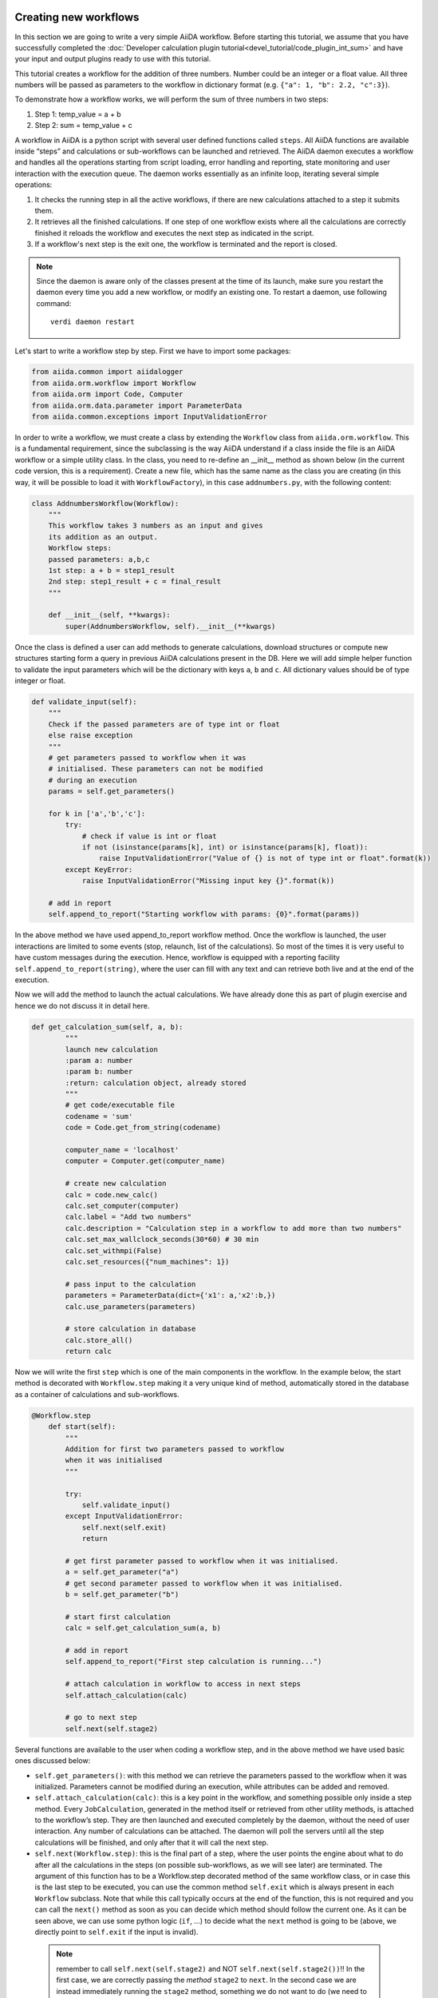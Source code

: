 
Creating new workflows
++++++++++++++++++++++

In this section we are going to write a very simple AiiDA workflow. 
Before starting this tutorial, we assume that you have successfully 
completed the :doc:`Developer calculation 
plugin tutorial<devel_tutorial/code_plugin_int_sum>` and have your input and 
output plugins ready to use with this tutorial.

This tutorial creates a workflow for the addition of three numbers. 
Number could be an integer or a float value. All three numbers will be passed 
as parameters to the workflow in dictionary format 
(e.g. ``{"a": 1, "b": 2.2, "c":3}``).

To demonstrate how a workflow works, we will perform the sum of three 
numbers in two steps:

1. Step 1: temp_value = a + b
2. Step 2: sum = temp_value + c

A workflow in AiiDA is a python script with several user defined functions called ``steps``. All AiiDA functions are available inside “steps” and calculations or sub-workflows can be launched and retrieved. The AiiDA daemon executes a workflow and handles all the operations starting from script loading, error handling and reporting, state monitoring and user interaction with the execution queue. The daemon works essentially as an infinite loop, iterating several simple operations:

1. It checks the running step in all the active workflows, if there are new calculations attached to a step it submits them.
2. It retrieves all the finished calculations. If one step of one workflow exists where all the calculations are correctly finished it reloads the workflow and executes the next step as indicated in the script.
3. If a workflow's next step is the exit one, the workflow is terminated and the report is closed.

.. note:: Since the daemon is aware only of the classes present at the time 
   of its launch, make sure you restart the daemon every time you add a 
   new workflow, or modify an existing one. 
   To restart a daemon, use following command::

     verdi daemon restart

Let's start to write a workflow step by step. First we have to import some 
packages:

.. code-block:: python

    from aiida.common import aiidalogger
    from aiida.orm.workflow import Workflow
    from aiida.orm import Code, Computer
    from aiida.orm.data.parameter import ParameterData
    from aiida.common.exceptions import InputValidationError

In order to write a workflow, we must create a class by extending the 
``Workflow`` class from ``aiida.orm.workflow``. This is a fundamental 
requirement, since the subclassing is the way AiiDA understand if a class 
inside the file is an AiiDA workflow or a simple utility class. In the class, 
you need to re-define an __init__ method as shown below (in the current
code version, this is a requirement).
Create a new file, which has the same name as the class you are creating 
(in this way, it will be possible to load it with ``WorkflowFactory``),
in this case ``addnumbers.py``, with the following content:

.. code-block:: python

    class AddnumbersWorkflow(Workflow):
        """
        This workflow takes 3 numbers as an input and gives
        its addition as an output.
        Workflow steps:
        passed parameters: a,b,c
        1st step: a + b = step1_result
        2nd step: step1_result + c = final_result
        """

        def __init__(self, **kwargs):
            super(AddnumbersWorkflow, self).__init__(**kwargs)

Once the class is defined a user can add methods to generate calculations, download structures or compute new structures starting form a query in previous AiiDA calculations present in the DB. Here we will add simple helper function to validate the input parameters which will be the dictionary with keys ``a``, ``b`` and ``c``. All dictionary values should be of type integer or float.

.. code-block:: python

    def validate_input(self):
        """
        Check if the passed parameters are of type int or float
        else raise exception
        """
        # get parameters passed to workflow when it was
        # initialised. These parameters can not be modified
        # during an execution
        params = self.get_parameters()

        for k in ['a','b','c']:
            try:
                # check if value is int or float
                if not (isinstance(params[k], int) or isinstance(params[k], float)):
                    raise InputValidationError("Value of {} is not of type int or float".format(k))
            except KeyError:
                raise InputValidationError("Missing input key {}".format(k))

        # add in report
        self.append_to_report("Starting workflow with params: {0}".format(params))

In the above method we have used append_to_report workflow method. Once the workflow is launched, the user interactions are limited to some events (stop, relaunch, list of the calculations). So most of the times it is very useful to have custom messages during the execution. Hence, workflow is equipped with a reporting facility ``self.append_to_report(string)``, where the user can fill with any text and can retrieve both live and at the end of the execution.

Now we will add the method to launch the actual calculations. We have already done this as part of plugin exercise and hence we do not discuss it in detail here.

.. code-block:: python

    def get_calculation_sum(self, a, b):
            """
            launch new calculation
            :param a: number
            :param b: number
            :return: calculation object, already stored
            """
            # get code/executable file
            codename = 'sum'
            code = Code.get_from_string(codename)

            computer_name = 'localhost'
            computer = Computer.get(computer_name)             

            # create new calculation
            calc = code.new_calc()
            calc.set_computer(computer)
            calc.label = "Add two numbers"
            calc.description = "Calculation step in a workflow to add more than two numbers"
            calc.set_max_wallclock_seconds(30*60) # 30 min
            calc.set_withmpi(False)
            calc.set_resources({"num_machines": 1})

            # pass input to the calculation
            parameters = ParameterData(dict={'x1': a,'x2':b,})
            calc.use_parameters(parameters)

            # store calculation in database
            calc.store_all()
            return calc

Now we will write the first ``step`` which is one of the main components 
in the workflow. In the example below, the start method is decorated with 
``Workflow.step`` making it a very unique kind of method, automatically stored
in the database as a container of calculations and sub-workflows.

.. code-block:: python

    @Workflow.step
        def start(self):
            """
            Addition for first two parameters passed to workflow
            when it was initialised
            """

            try:
                self.validate_input()
            except InputValidationError:
                self.next(self.exit)
                return

            # get first parameter passed to workflow when it was initialised.
            a = self.get_parameter("a")
            # get second parameter passed to workflow when it was initialised.
            b = self.get_parameter("b")

            # start first calculation
            calc = self.get_calculation_sum(a, b)

            # add in report
            self.append_to_report("First step calculation is running...")

            # attach calculation in workflow to access in next steps
            self.attach_calculation(calc)

            # go to next step
            self.next(self.stage2)

Several functions are available to the user when coding a workflow step, and 
in the above method we have used basic ones discussed below:



* ``self.get_parameters()``: with this method we can retrieve the parameters 
  passed to the workflow when it was initialized. Parameters cannot be modified 
  during an execution, while attributes can be added and removed.

* ``self.attach_calculation(calc)``: this is a key point in the workflow, and
  something possible only inside a step method. Every ``JobCalculation``, generated in 
  the method itself or retrieved from other utility methods, is attached to the 
  workflow’s step. They are then launched and executed completely by 
  the daemon, without the need of user interaction. 
  Any number of calculations can be attached. The 
  daemon will poll the servers until all the step calculations will be finished,
  and only after that it will call the next step.

* ``self.next(Workflow.step)``: this is the final part of a step,
  where the user points the engine about what to do after all the calculations 
  in the steps (on possible sub-workflows, as we will see later) are terminated. 
  The argument of this function has to be a Workflow.step decorated method 
  of the same workflow class, or in case this is the last step to be executed,
  you can use the common method ``self.exit`` which is always present in 
  each ``Workflow`` subclass.
  Note that while this call typically occurs at the end of the function, this
  is not required and you can call the ``next()`` method as soon as you can
  decide which method should follow the current one. As it can be seen above,
  we can use some python logic (``if``, ...) to decide what the ``next`` method
  is going to be (above, we directly point to ``self.exit`` if the input is 
  invalid).
 
 .. note:: remember to call ``self.next(self.stage2)`` and NOT 
    ``self.next(self.stage2())``!! In the first case, we are correctly passing
    the `method` ``stage2`` to ``next``. In the second case we are instead
    immediately running the ``stage2`` method, something we do not want to do
    (we need to wait for the current step to finish), and passing its `return
    value` to  ``self.next`` (which is wrong).

The above start step calls method ``validate_input()`` to validate the input 
parameters. When the workflow will be launched through the ``start`` method, 
the AiiDA daemon will load the workflow, execute the step, launch all the
calculations and monitor their state.

Now we will create a second step to retrieve the addition of first two numbers 
from the first step and then we will add the third input number. 
Once all the calculations in the start step will be finished, 
the daemon will load and execute the next step i.e. ``stage2``, shown below:

.. code-block:: python

    @Workflow.step
        def stage2(self):
            """
            Get result from first calculation and add third value passed
            to workflow when it was initialised
            """
            # get third parameter passed to workflow when it was initialised.
            c = self.get_parameter("c")
            # get result from first calculation
            start_calc = self.get_step_calculations(self.start)[0]

            # add in report
            self.append_to_report("Result of first step calculation is {}".format(
                start_calc.res.sum))

            # start second calculation
            result_calc = self.get_calculation_sum(start_calc.res.sum, c)

            # add in report
            self.append_to_report("Second step calculation is done..")

            # attach calculation in workflow to access in next steps
            self.attach_calculation(result_calc)

            # go to next step
            self.next(self.stage3)

The new feature used in the above step is:

* ``self.get_step_calculations(Workflow.step)``: anywhere after the first step
  we may need to retrieve and analyze calculations executed in a previous steps.
  With this method we can have access to the list of calculations of a specific 
  workflows step, passed as an argument.

Now in the last step of the workflow we will retrieve the results from 
``stage2`` and exit the workflow by calling ``self.next(self.exit)`` method:

.. code-block:: python

    @Workflow.step
        def stage3(self):
            """
            Get the result from second calculation and add it as final
            result of this workflow
            """
            # get result from second calculation
            second_calc = self.get_step_calculations(self.stage2)[0]

            # add in report
            self.append_to_report("Result of second step calculation is {}".format(
                second_calc.res.sum))

            # add workflow result
            self.add_result('value',second_calc.res.sum)

            # add in report
            self.append_to_report("Added value to workflow results")

            # Exit workflow
            self.next(self.exit)

The new features used in the above step are:

* ``self.add_result()``: When all calculations are done it is useful to tag 
  some of them as results, using custom string to be later searched and 
  retrieved. Similarly to the ``get_step_calculations``, this method works 
  on the entire workflow and not on a single step.

* ``self.next(self.exit)``: This is the final part of each workflow. Every 
  workflow inheritate a fictitious step called ``exit`` that can be set as 
  a next to any step. As the names suggest, this implies the workflow 
  execution finished correctly.


Running a workflow
+++++++++++++++++++

After saving the workflow inside a python file (i.e. ``addnumbers.py`) 
located in the ``aiida/workflows`` directory, we can launch the workflow 
simply invoking the specific workflow class and executing the ``start()`` 
method inside the ``verdi shell`` or in a python script (with the AiiDA framework
loaded).

.. note:: Don't forget to (re)start your daemon at this point!

In this case, let's use the ``verdi shell``. In the shell we execute:

.. code-block:: python

    AddnumbersWorkflow = WorkflowFactory("addnumbers")
    params = {"a":2, "b": 1.4, "c": 1}
    wobject = AddnumbersWorkflow(params=params)
    wobject.store()
    wobject.start()

In the above example we initialized the workflow with input parameters as 
a dictionary. The ``WorkflowFactory`` will work only if you gave the correct
name both the python file and to the class. Otherwise, you can just substitute
that line with a suitable import like::

  from aiida.orm.workflows.addnumbers import AddnumbersWorkflow

We launched the workflow using ``start()`` method after storing it.
Since ``start`` is a decorated workflow step, the workflow is added to the
workflow to the execution queue monitored by the AiiDA daemon. 

 We now need to know what is going on.
 There are basically two main ways to see the workflows that are running: 
 by printing the workflow ``list`` or a single workflow ``report``.

* **Workflow list**

  From the command line we run::

  >> verdi workflow list

  This will list all the running workflows, showing the state of each step 
  and each calculation (and, when present, each sub-workflow). It
  is the fastest way to have a snapshot of 
  what your AiiDA workflow daemon is working on. An example output
  right after the AddnumbersWorkflow submission should be:

  .. code-block:: python
  
    + Workflow AddnumbersWorkflow (pk: 76) is RUNNING [0h:00m:14s ago]
    |-* Step: start [->stage2] is RUNNING
    | | Calculation ('Number sum', pk: 739) is TOSUBMIT
    |

  The ``pk`` number of each workflow is reported, a unique 
  ID identifying that specific execution of the workflow, something
  necessary to retrieve it at any other time in the future (as explained in the
  next point).

* **Workflow report** 

  As explained, each workflow is equipped with a reporting facility the user can
  use to log any intermediate information, useful to debug the state 
  or show some details. Moreover the report is also used by AiiDA as an error 
  reporting tool: in case of errors encountered during the execution, the AiiDA 
  daemon will copy the entire stack trace in the workflow report before
  halting its execution.
  To access the report we need the specific ``pk`` of the workflow. From the 
  command line you would run::
  
   verdi workflow report PK_NUMBER

  while from the verdi shell the same operation requires to use the 
  ``get_report()`` method::
  
   >> load_workflow(PK_NUMBER).get_report()
   
  In both variants, PK_NUMBER is the ``pk`` number of the workflow we want
  the report of. The ``load_workflow`` function loads a Workflow instance from
  its ``pk`` number, or from its ``uuid`` (given as a string).

  Once launched, the workflows will be handled by the daemon until the final step 
  or until some error occurs. In the last case, the workflow gets halted and the report 
  can be checked to understand what happened.

* **Workflow result**

  As explained, when all the calculations are done it is useful to tag some 
  nodes or quantities as results, using a custom string to be later searched 
  and retrieved. This method works on the entire workflow and not on a 
  single step.

  To access the results we need the specific ``pk`` of the workflow. From the 
  verdi shell, you can use the ``get_report()`` method::
  
   >> load_workflow(PK_NUMBER).get_results()
   
  In both variants, PK_NUMBER is the ``pk`` number of the workflow we want
  the report of. 

* **Killing a workflow** 

  A user can also kill a workflow while it is running. This can be done with 
  the following verdi command::

     >> verdi workflow kill PK_NUMBER_1 PK_NUMBER_2 PK_NUMBER_N
  
  where several ``pk`` numbers can be given. A prompt will ask for a confirmation;
  this can be avoided by using the ``-f`` option.
  
  An alternative way to kill an individual workflow is to use the ``kill`` method.
  In the verdi shell type:: 

     >> load_workflow(PK_NUMBER).kill()

Exercise
+++++++++

In the exercise you have to write a workflow for the addition of 
six numbers, using the workflow we just wrote as subworkflows.

For this workflow use:

* Input parameters: 
    params = {“w1”: {“a”: 2, “b”: 2.1, “c”: 1}, “w2”: {“a”: 2, “b”: 2.1, “c”: 4}}

* start step: 
        Use two sub workflows (the ones developed above)
        for the addition of three numbers:
        
        - Sub workflow with input w1 and calculate its sum (temp_result1)
        - Sub workflow with input w2 and calculate its sum (temp_result2)

* stage2 step:
    ``final_result = temp_result1 + temp_result2``
    Add ``final_result`` to the workflow results and exit the workflow.

Some notes and tips:

* You can attach a subworkflow similarly to how you attach a calculation: in the
  step, create the new subworkflow, set its parameters using ``set_parameters``,
  store it, call the start() method, and then call 
  ``self.attach_workflow(wobject)`` to attach it to the current step.

* If you want to pass intermediate data from one step to another, you can set
  the data as a workflow attibute: in a step, call 
  ``self.add_attribute(attr_name, attr_value)``, and retrieve it
  in another step using ``attr_value = self.get_attribute(attr_name)``.
  Values can be any JSON-serializable value, or an AiiDA node.



